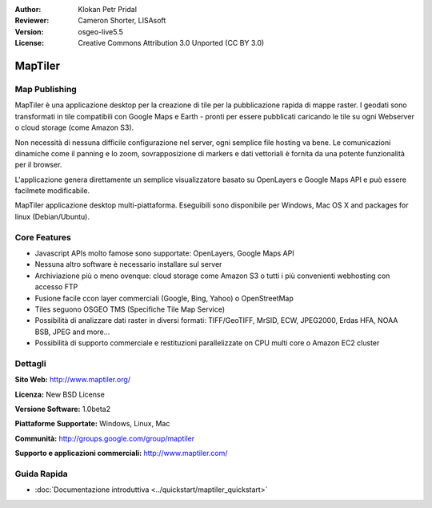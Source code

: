:Author: Klokan Petr Pridal
:Reviewer: Cameron Shorter, LISAsoft
:Version: osgeo-live5.5
:License: Creative Commons Attribution 3.0 Unported (CC BY 3.0)

.. image:: ../../images/project_logos/logo-maptiler.png
  :alt: project logo
  :align: right
  :target: http://www.maptiler.org/


MapTiler
================================================================================

Map Publishing
--------------------------------------------------------------------------------

MapTiler è una applicazione desktop per la creazione di tile per la pubblicazione 
rapida di mappe raster. I geodati sono transformati in tile compatibili con Google 
Maps e Earth - pronti per essere pubblicati caricando le tile su ogni Webserver o 
cloud storage (come Amazon S3).

Non necessità di nessuna difficile configurazione nel server, ogni semplice file 
hosting va bene. Le comunicazioni dinamiche come il panning e lo zoom, sovrapposizione
di markers e dati vettoriali è fornita da una potente funzionalità per il browser. 

L'applicazione genera direttamente un semplice visualizzatore basato su OpenLayers 
e Google Maps API e può essere facilmete modificabile.

MapTiler applicazione desktop multi-piattaforma. Eseguibili sono disponibile per
Windows, Mac OS X and packages for linux (Debian/Ubuntu).

Core Features
--------------------------------------------------------------------------------

* Javascript APIs molto famose sono supportate: OpenLayers, Google Maps API
* Nessuna altro software è necessario installare sul server
* Archiviazione più o meno ovenque: cloud storage come Amazon S3 o tutti i più convenienti webhosting con accesso FTP 
* Fusione facile ccon layer commerciali (Google, Bing, Yahoo) o OpenStreetMap
* Tiles seguono OSGEO TMS (Specifiche Tile Map Service)
* Possibilità di analizzare dati raster in diversi formati: TIFF/GeoTIFF, MrSID, ECW, JPEG2000, Erdas HFA, NOAA BSB, JPEG and more...
* Possibilità di supporto commerciale e restituzioni parallelizzate on CPU multi core o Amazon EC2 cluster

Dettagli
--------------------------------------------------------------------------------

**Sito Web:** http://www.maptiler.org/

**Licenza:** New BSD License

**Versione Software:** 1.0beta2

**Piattaforme Supportate:** Windows, Linux, Mac

**Communità:** http://groups.google.com/group/maptiler 

**Supporto e applicazioni commerciali:** http://www.maptiler.com/

Guida Rapida
--------------------------------------------------------------------------------
    
* :doc:`Documentazione introduttiva <../quickstart/maptiler_quickstart>`

